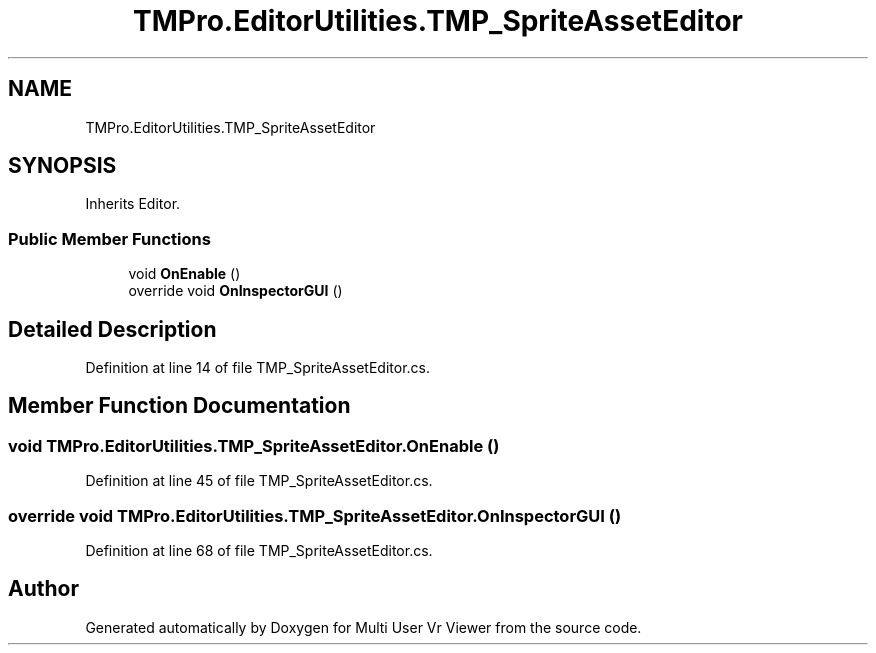 .TH "TMPro.EditorUtilities.TMP_SpriteAssetEditor" 3 "Sat Jul 20 2019" "Version https://github.com/Saurabhbagh/Multi-User-VR-Viewer--10th-July/" "Multi User Vr Viewer" \" -*- nroff -*-
.ad l
.nh
.SH NAME
TMPro.EditorUtilities.TMP_SpriteAssetEditor
.SH SYNOPSIS
.br
.PP
.PP
Inherits Editor\&.
.SS "Public Member Functions"

.in +1c
.ti -1c
.RI "void \fBOnEnable\fP ()"
.br
.ti -1c
.RI "override void \fBOnInspectorGUI\fP ()"
.br
.in -1c
.SH "Detailed Description"
.PP 
Definition at line 14 of file TMP_SpriteAssetEditor\&.cs\&.
.SH "Member Function Documentation"
.PP 
.SS "void TMPro\&.EditorUtilities\&.TMP_SpriteAssetEditor\&.OnEnable ()"

.PP
Definition at line 45 of file TMP_SpriteAssetEditor\&.cs\&.
.SS "override void TMPro\&.EditorUtilities\&.TMP_SpriteAssetEditor\&.OnInspectorGUI ()"

.PP
Definition at line 68 of file TMP_SpriteAssetEditor\&.cs\&.

.SH "Author"
.PP 
Generated automatically by Doxygen for Multi User Vr Viewer from the source code\&.
